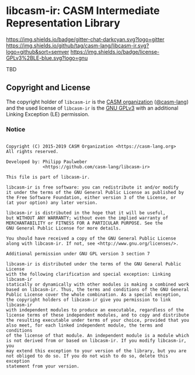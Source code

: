 # 
#   Copyright (C) 2015-2019 CASM Organization <https://casm-lang.org>
#   All rights reserved.
# 
#   Developed by: Philipp Paulweber
#                 <https://github.com/casm-lang/libcasm-ir>
# 
#   This file is part of libcasm-ir.
# 
#   libcasm-ir is free software: you can redistribute it and/or modify
#   it under the terms of the GNU General Public License as published by
#   the Free Software Foundation, either version 3 of the License, or
#   (at your option) any later version.
# 
#   libcasm-ir is distributed in the hope that it will be useful,
#   but WITHOUT ANY WARRANTY; without even the implied warranty of
#   MERCHANTABILITY or FITNESS FOR A PARTICULAR PURPOSE. See the
#   GNU General Public License for more details.
# 
#   You should have received a copy of the GNU General Public License
#   along with libcasm-ir. If not, see <http://www.gnu.org/licenses/>.
# 
#   Additional permission under GNU GPL version 3 section 7
# 
#   libcasm-ir is distributed under the terms of the GNU General Public License
#   with the following clarification and special exception: Linking libcasm-ir
#   statically or dynamically with other modules is making a combined work
#   based on libcasm-ir. Thus, the terms and conditions of the GNU General
#   Public License cover the whole combination. As a special exception,
#   the copyright holders of libcasm-ir give you permission to link libcasm-ir
#   with independent modules to produce an executable, regardless of the
#   license terms of these independent modules, and to copy and distribute
#   the resulting executable under terms of your choice, provided that you
#   also meet, for each linked independent module, the terms and conditions
#   of the license of that module. An independent module is a module which
#   is not derived from or based on libcasm-ir. If you modify libcasm-ir, you
#   may extend this exception to your version of the library, but you are
#   not obliged to do so. If you do not wish to do so, delete this exception
#   statement from your version.
# 
[[https://github.com/casm-lang/casm-lang.logo/raw/master/etc/headline.png]]

#+options: toc:nil


* libcasm-ir: CASM Intermediate Representation Library

[[https://gitter.im/casm-lang/libcasm-ir][https://img.shields.io/badge/gitter-chat-darkcyan.svg?logo=gitter]]
[[https://github.com/casm-lang/libcasm-ir/actions][https://github.com/casm-lang/libcasm-ir/workflows/build/badge.svg]]
[[https://ci.casm-lang.org/teams/main/pipelines/development/jobs/libcasm-ir-master][ @@html:<img src="https://ci.casm-lang.org/api/v1/teams/main/pipelines/development/jobs/libcasm-ir-master/badge">@@ ]]
[[https://codecov.io/gh/casm-lang/libcasm-ir][https://codecov.io/gh/casm-lang/libcasm-ir/badge.svg]]
[[https://github.com/casm-lang/libcasm-ir/tags][https://img.shields.io/github/tag/casm-lang/libcasm-ir.svg?logo=github&sort=semver]]
[[https://github.com/casm-lang/libcasm-ir/blob/master/LICENSE.txt][https://img.shields.io/badge/license-GPLv3%2BLE-blue.svg?logo=gnu]]


TBD

** Copyright and License

The copyright holder of 
=libcasm-ir= is the [[https://casm-lang.org][CASM organization]] ([[https://github.com/casm-lang][@casm-lang]]) 
and the used license of 
=libcasm-ir= is the [[https://www.gnu.org/licenses/gpl-3.0.html][GNU GPLv3]]
with an additional Linking Exception (LE) permission.

*** Notice

#+begin_src

Copyright (C) 2015-2019 CASM Organization <https://casm-lang.org>
All rights reserved.

Developed by: Philipp Paulweber
              <https://github.com/casm-lang/libcasm-ir>

This file is part of libcasm-ir.

libcasm-ir is free software: you can redistribute it and/or modify
it under the terms of the GNU General Public License as published by
the Free Software Foundation, either version 3 of the License, or
(at your option) any later version.

libcasm-ir is distributed in the hope that it will be useful,
but WITHOUT ANY WARRANTY; without even the implied warranty of
MERCHANTABILITY or FITNESS FOR A PARTICULAR PURPOSE. See the
GNU General Public License for more details.

You should have received a copy of the GNU General Public License
along with libcasm-ir. If not, see <http://www.gnu.org/licenses/>.

Additional permission under GNU GPL version 3 section 7

libcasm-ir is distributed under the terms of the GNU General Public License
with the following clarification and special exception: Linking libcasm-ir
statically or dynamically with other modules is making a combined work
based on libcasm-ir. Thus, the terms and conditions of the GNU General
Public License cover the whole combination. As a special exception,
the copyright holders of libcasm-ir give you permission to link libcasm-ir
with independent modules to produce an executable, regardless of the
license terms of these independent modules, and to copy and distribute
the resulting executable under terms of your choice, provided that you
also meet, for each linked independent module, the terms and conditions
of the license of that module. An independent module is a module which
is not derived from or based on libcasm-ir. If you modify libcasm-ir, you
may extend this exception to your version of the library, but you are
not obliged to do so. If you do not wish to do so, delete this exception
statement from your version.

#+end_src
